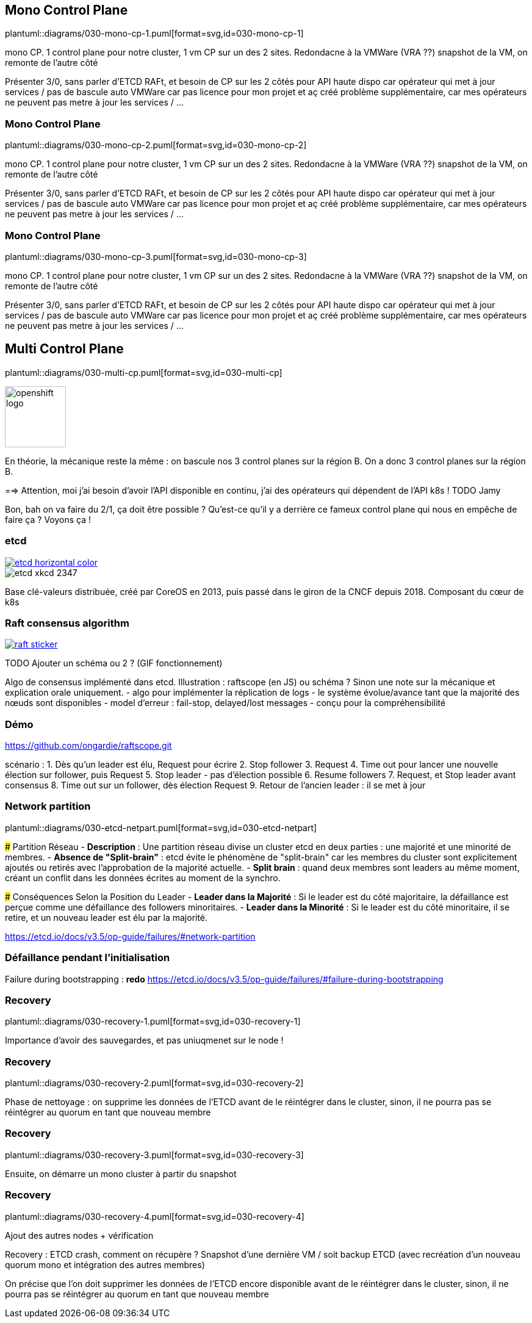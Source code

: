 [%auto-animate.is-full.no-transition]
== Mono Control Plane

plantuml::diagrams/030-mono-cp-1.puml[format=svg,id=030-mono-cp-1]

[.notes]
****
mono CP. 1 control plane pour notre cluster, 1 vm CP sur un des 2 sites. Redondacne à la VMWare (VRA ??) snapshot de la VM, on remonte de l'autre côté

Présenter 3/0, sans parler d'ETCD RAFt, et besoin de CP sur les 2 côtés pour API haute dispo car opérateur qui met à jour services / pas de bascule auto VMWare car pas licence pour mon projet et aç créé problème supplémentaire, car mes opérateurs ne peuvent pas metre à jour les services / ...
****

[%auto-animate.is-full.no-transition]
=== Mono Control Plane

plantuml::diagrams/030-mono-cp-2.puml[format=svg,id=030-mono-cp-2]

[.notes]
****
mono CP. 1 control plane pour notre cluster, 1 vm CP sur un des 2 sites. Redondacne à la VMWare (VRA ??) snapshot de la VM, on remonte de l'autre côté

Présenter 3/0, sans parler d'ETCD RAFt, et besoin de CP sur les 2 côtés pour API haute dispo car opérateur qui met à jour services / pas de bascule auto VMWare car pas licence pour mon projet et aç créé problème supplémentaire, car mes opérateurs ne peuvent pas metre à jour les services / ...
****

[%auto-animate.is-full.no-transition]
=== Mono Control Plane

plantuml::diagrams/030-mono-cp-3.puml[format=svg,id=030-mono-cp-3]

[.notes]
****
mono CP. 1 control plane pour notre cluster, 1 vm CP sur un des 2 sites. Redondacne à la VMWare (VRA ??) snapshot de la VM, on remonte de l'autre côté

Présenter 3/0, sans parler d'ETCD RAFt, et besoin de CP sur les 2 côtés pour API haute dispo car opérateur qui met à jour services / pas de bascule auto VMWare car pas licence pour mon projet et aç créé problème supplémentaire, car mes opérateurs ne peuvent pas metre à jour les services / ...
****

[%auto-animate.is-full.columns]
== Multi Control Plane

[.column.is-four-fifths]
--
plantuml::diagrams/030-multi-cp.puml[format=svg,id=030-multi-cp]
--

[.column]
--
image::openshift-logo.svg[width=100]
--

[.notes]
****
En théorie, la mécanique reste la même : on bascule nos 3 control planes sur la région B. On a donc 3 control planes sur la région B.

==> Attention, moi j'ai besoin d'avoir l'API disponible en continu, j'ai des opérateurs qui dépendent de l'API k8s ! TODO Jamy

Bon, bah on va faire du 2/1, ça doit être possible ? Qu'est-ce qu'il y a derrière ce fameux control plane qui nous en empêche de faire ça ? Voyons ça !
****

[%notitle]
=== etcd

[link=https://etcd.io/]
image::etcd-horizontal-color.svg[]

image::etcd-xkcd-2347.webp[]

[.notes]
****
Base clé-valeurs distribuée, créé par CoreOS en 2013, puis passé dans le giron de la CNCF depuis 2018.
Composant du cœur de k8s
****

=== Raft consensus algorithm

[link=https://raft.github.io]
image::raft-sticker.svg[]

[.notes]
****
TODO Ajouter un schéma ou 2 ? (GIF fonctionnement)

Algo de consensus implémenté dans etcd.
Illustration : raftscope (en JS) ou schéma ?
Sinon une note sur la mécanique et explication orale uniquement.
- algo pour implémenter la réplication de logs
- le système évolue/avance tant que la majorité des nœuds sont disponibles
- model d’erreur : fail-stop, delayed/lost messages
- conçu pour la compréhensibilité
****

[%notitle,background-iframe="/raftscope"]
=== Démo

[.notes]
****
https://github.com/ongardie/raftscope.git

scénario :
1. Dès qu’un leader est élu, Request pour écrire
2. Stop follower
3. Request
4. Time out pour lancer une nouvelle élection sur follower, puis Request
5. Stop leader - pas d’élection possible
6. Resume followers
7. Request, et Stop leader avant consensus
8. Time out sur un follower, dès élection Request
9. Retour de l’ancien leader : il se met à jour
****

=== Network partition

plantuml::diagrams/030-etcd-netpart.puml[format=svg,id=030-etcd-netpart]

[.notes]
****
### Partition Réseau
- **Description** : Une partition réseau divise un cluster etcd en deux parties : une majorité et une minorité de membres.
- **Absence de "Split-brain"** : etcd évite le phénomène de "split-brain" car les membres du cluster sont explicitement ajoutés ou retirés avec l'approbation de la majorité actuelle.
- **Split brain** : quand deux membres sont leaders au même moment, créant un conflit dans les données écrites au moment de la synchro.

### Conséquences Selon la Position du Leader
- **Leader dans la Majorité** : Si le leader est du côté majoritaire, la défaillance est perçue comme une défaillance des followers minoritaires.
- **Leader dans la Minorité** : Si le leader est du côté minoritaire, il se retire, et un nouveau leader est élu par la majorité.

https://etcd.io/docs/v3.5/op-guide/failures/#network-partition
****

=== Défaillance pendant l’initialisation

[.notes]
****
Failure during bootstrapping : **redo**
https://etcd.io/docs/v3.5/op-guide/failures/#failure-during-bootstrapping
****

[.is-full.no-transition]
=== Recovery

// [.qrcode.five]
// qrcode::https://docs.rke2.io/datastore/backup_restore[format="png", xdim=4]
//
// [.qrcode.right.five]
// qrcode::https://etcd.io/docs/v3.5/op-guide/recovery/[format="png", xdim=4]

plantuml::diagrams/030-recovery-1.puml[format=svg,id=030-recovery-1]

[.notes]
****
Importance d'avoir des sauvegardes, et pas uniuqmenet sur le node !
****

[.is-full.no-transition]
=== Recovery

plantuml::diagrams/030-recovery-2.puml[format=svg,id=030-recovery-2]

[.notes]
****
Phase de nettoyage : on supprime les données de l'ETCD avant de le réintégrer dans le cluster, sinon, il ne pourra pas se réintégrer au quorum en tant que nouveau membre

****

[.is-full.no-transition]
=== Recovery

plantuml::diagrams/030-recovery-3.puml[format=svg,id=030-recovery-3]

[.notes]
****
Ensuite, on démarre un mono cluster à partir du snapshot
****

[.is-full.no-transition]
=== Recovery

plantuml::diagrams/030-recovery-4.puml[format=svg,id=030-recovery-4]

[.notes]
****
Ajout des autres nodes + vérification

Recovery : ETCD crash, comment on récupère ? Snapshot d'une dernière VM / soit backup ETCD (avec recréation d'un nouveau quorum mono et intégration des autres membres)

On précise que l'on doit supprimer les données de l'ETCD encore disponible avant de le réintégrer dans le cluster, sinon, il ne pourra pas se réintégrer au quorum en tant que nouveau membre
****
